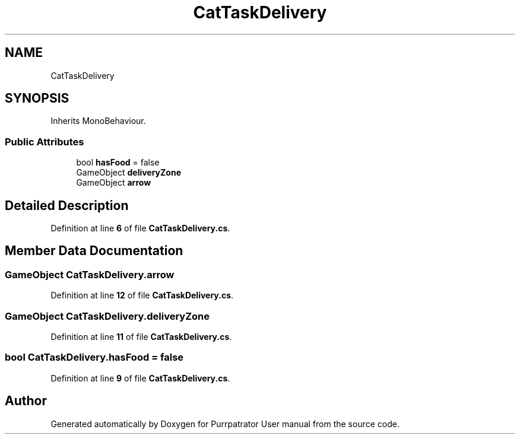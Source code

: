 .TH "CatTaskDelivery" 3 "Mon Apr 18 2022" "Purrpatrator User manual" \" -*- nroff -*-
.ad l
.nh
.SH NAME
CatTaskDelivery
.SH SYNOPSIS
.br
.PP
.PP
Inherits MonoBehaviour\&.
.SS "Public Attributes"

.in +1c
.ti -1c
.RI "bool \fBhasFood\fP = false"
.br
.ti -1c
.RI "GameObject \fBdeliveryZone\fP"
.br
.ti -1c
.RI "GameObject \fBarrow\fP"
.br
.in -1c
.SH "Detailed Description"
.PP 
Definition at line \fB6\fP of file \fBCatTaskDelivery\&.cs\fP\&.
.SH "Member Data Documentation"
.PP 
.SS "GameObject CatTaskDelivery\&.arrow"

.PP
Definition at line \fB12\fP of file \fBCatTaskDelivery\&.cs\fP\&.
.SS "GameObject CatTaskDelivery\&.deliveryZone"

.PP
Definition at line \fB11\fP of file \fBCatTaskDelivery\&.cs\fP\&.
.SS "bool CatTaskDelivery\&.hasFood = false"

.PP
Definition at line \fB9\fP of file \fBCatTaskDelivery\&.cs\fP\&.

.SH "Author"
.PP 
Generated automatically by Doxygen for Purrpatrator User manual from the source code\&.
